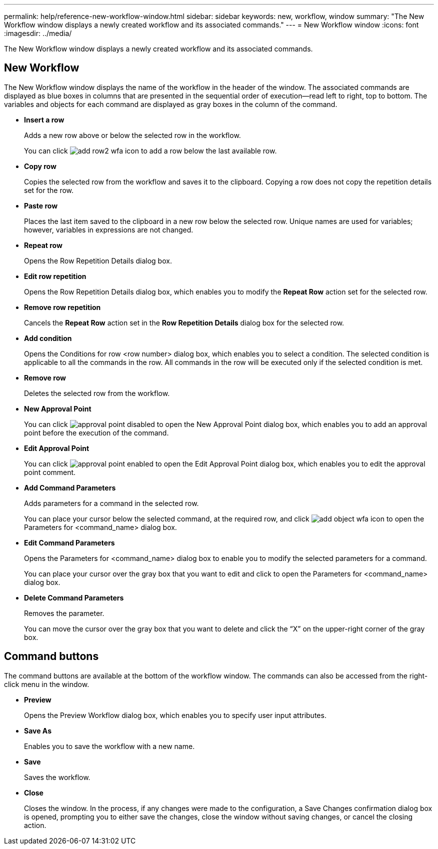 ---
permalink: help/reference-new-workflow-window.html
sidebar: sidebar
keywords: new, workflow, window
summary: "The New Workflow window displays a newly created workflow and its associated commands."
---
= New Workflow window
:icons: font
:imagesdir: ../media/

[.lead]
The New Workflow window displays a newly created workflow and its associated commands.

== New Workflow

The New Workflow window displays the name of the workflow in the header of the window. The associated commands are displayed as blue boxes in columns that are presented in the sequential order of execution--read left to right, top to bottom. The variables and objects for each command are displayed as gray boxes in the column of the command.

* *Insert a row*
+
Adds a new row above or below the selected row in the workflow.
+
You can click image:../media/add_row2_wfa_icon.gif[] to add a row below the last available row.

* *Copy row*
+
Copies the selected row from the workflow and saves it to the clipboard. Copying a row does not copy the repetition details set for the row.

* *Paste row*
+
Places the last item saved to the clipboard in a new row below the selected row. Unique names are used for variables; however, variables in expressions are not changed.

* *Repeat row*
+
Opens the Row Repetition Details dialog box.

* *Edit row repetition*
+
Opens the Row Repetition Details dialog box, which enables you to modify the *Repeat Row* action set for the selected row.

* *Remove row repetition*
+
Cancels the *Repeat Row* action set in the *Row Repetition Details* dialog box for the selected row.

* *Add condition*
+
Opens the Conditions for row <row number> dialog box, which enables you to select a condition. The selected condition is applicable to all the commands in the row. All commands in the row will be executed only if the selected condition is met.

* *Remove row*
+
Deletes the selected row from the workflow.

* *New Approval Point*
+
You can click image:../media/approval_point_disabled.gif[] to open the New Approval Point dialog box, which enables you to add an approval point before the execution of the command.

* *Edit Approval Point*
+
You can click image:../media/approval_point_enabled.gif[] to open the Edit Approval Point dialog box, which enables you to edit the approval point comment.

* *Add Command Parameters*
+
Adds parameters for a command in the selected row.
+
You can place your cursor below the selected command, at the required row, and click image:../media/add_object_wfa_icon.gif[] to open the Parameters for <command_name> dialog box.

* *Edit Command Parameters*
+
Opens the Parameters for <command_name> dialog box to enable you to modify the selected parameters for a command.
+
You can place your cursor over the gray box that you want to edit and click to open the Parameters for <command_name> dialog box.

* *Delete Command Parameters*
+
Removes the parameter.
+
You can move the cursor over the gray box that you want to delete and click the "`X`" on the upper-right corner of the gray box.

== Command buttons

The command buttons are available at the bottom of the workflow window. The commands can also be accessed from the right-click menu in the window.

* *Preview*
+
Opens the Preview Workflow dialog box, which enables you to specify user input attributes.

* *Save As*
+
Enables you to save the workflow with a new name.

* *Save*
+
Saves the workflow.

* *Close*
+
Closes the window. In the process, if any changes were made to the configuration, a Save Changes confirmation dialog box is opened, prompting you to either save the changes, close the window without saving changes, or cancel the closing action.
